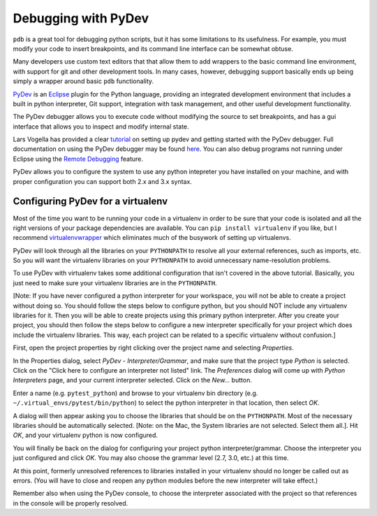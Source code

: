 Debugging with PyDev
++++++++++++++++++++

``pdb`` is a great tool for debugging python scripts, but it has some
limitations to its usefulness. For example, you must modify your code
to insert breakpoints, and its command line interface can be somewhat obtuse.

Many developers use custom text editors that that allow them to add wrappers
to the basic command line environment, with support for git and other
development tools. In many cases, however, debugging support basically
ends up being simply a wrapper around basic ``pdb`` functionality.

`PyDev <http://pydev.org>`_ is an `Eclipse <http://eclipse.org>`_ plugin
for the Python language, providing an integrated development environment
that includes a built in python interpreter, Git support, integration with
task management, and other useful development functionality.

The PyDev debugger allows you to execute code without modifying the source
to set breakpoints, and has a gui interface that allows you to inspect
and modify internal state.

Lars Vogella has provided a clear `tutorial
<http://www.vogella.com/articles/Python/article.html>`_
on setting up pydev and getting started with the PyDev debugger. Full
documentation on using the PyDev debugger may be found `here
<http://www.pydev.org/manual_adv_debugger.html>`_. You can also debug
programs not running under Eclipse using the `Remote Debugging
<http://www.pydev.org/manual_adv_remote_debugger.html>`_ feature.

PyDev allows you to configure the system to use any python intepreter you
have installed on your machine, and with proper configuration you can support
both 2.x and 3.x syntax.

Configuring PyDev for a virtualenv
----------------------------------

Most of the time you want to be running your code in a virtualenv in order
to be sure that your code is isolated and all the right versions of your
package dependencies are available. You can ``pip install virtualenv`` if
you like, but I recommend `virtualenvwrapper
<https://bitbucket.org/dhellmann/virtualenvwrapper>`_
which eliminates much of the busywork of setting up virtualenvs.

PyDev will look through all the libraries on your ``PYTHONPATH`` to resolve all
your external references, such as imports, etc. So you will want the virtualenv
libraries on your ``PYTHONPATH`` to avoid unnecessary name-resolution problems.

To use PyDev with virtualenv takes some additional configuration that isn't
covered in the above tutorial. Basically, you just need to make sure your
virtualenv libraries are in the ``PYTHONPATH``.

[Note: If you have never configured a python interpreter for your workspace,
you will not be able to create a project without doing so. You should follow
the steps below to configure python, but you should NOT include any
virtualenv libraries for it. Then you will be able to create projects using
this primary python interpreter. After you create your project, you should
then follow the steps below to configure a new interpreter specifically for
your project which does include the virtualenv libraries. This way, each
project can be related to a specific virtualenv without confusion.]

First, open the project properties by right clicking over the project name
and selecting *Properties*.

In the Properties dialog, select *PyDev - Interpreter/Grammar*, and make
sure that the project type *Python* is selected. Click on the "Click here
to configure an interpreter not listed" link. The *Preferences* dialog will
come up with *Python Interpreters* page, and your current interpreter
selected. Click on the *New...* button.

Enter a name (e.g. ``pytest_python``) and browse to your virtualenv bin 
directory (e.g. ``~/.virtual_envs/pytest/bin/python``) to select
the python interpreter in that location, then select *OK*.

A dialog will then appear asking you to choose the libraries that should 
be on the ``PYTHONPATH``. Most of the necessary libraries should be automatically
selected. [Note: on the Mac, the System libraries are not selected. Select
them all.]. Hit *OK*, and your virtualenv python is now configured.

You will finally be back on the dialog for configuring your project python
interpreter/grammar. Choose the interpreter you just configured and click
*OK*. You may also choose the grammar level (2.7, 3.0, etc.) at this time.

At this point, formerly unresolved references to libraries installed in your
virtualenv should no longer be called out as errors. (You will have to 
close and reopen any python modules before the new interpreter will take
effect.)

Remember also when using the PyDev console, to choose the interpreter
associated with the project so that references in the console will
be properly resolved.
